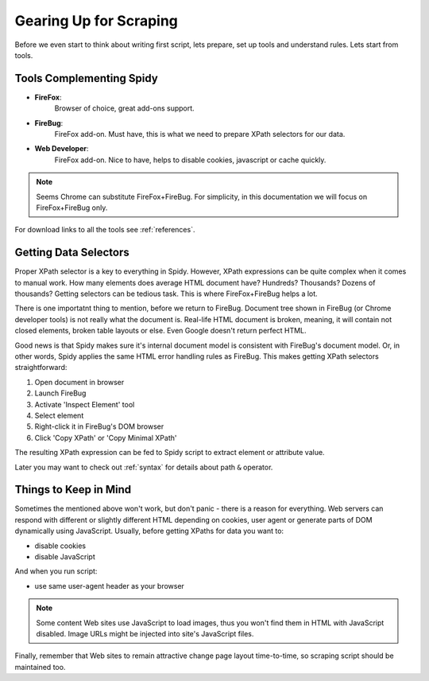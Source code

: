 .. _guidelines:

=======================
Gearing Up for Scraping
=======================

Before we even start to think about writing first script, lets prepare, set up
tools and understand rules. Lets start from tools.

Tools Complementing Spidy
=========================

- **FireFox**:
    Browser of choice, great add-ons support.    
- **FireBug**:
    FireFox add-on. Must have, this is what we need to prepare XPath selectors
    for our data.    
- **Web Developer**:
    FireFox add-on. Nice to have, helps to disable cookies, javascript or cache
    quickly.

.. note:: Seems Chrome can substitute FireFox+FireBug.
          For simplicity, in this documentation we will focus on FireFox+FireBug only.

For download links to all the tools see :ref:`references`.

Getting Data Selectors
======================

Proper XPath selector is a key to everything in Spidy. However, XPath expressions
can be quite complex when it comes to manual work. How many elements does average
HTML document have? Hundreds? Thousands? Dozens of thousands? Getting selectors
can be tedious task. This is where FireFox+FireBug helps a lot.

There is one importatnt thing to mention, before we return to FireBug. Document tree
shown in FireBug (or Chrome developer tools) is not really what the document is.
Real-life HTML document is broken, meaning, it will contain not closed elements,
broken table layouts or else. Even Google doesn't return perfect HTML.

Good news is that Spidy makes sure it's internal document model is consistent with
FireBug's document model. Or, in other words, Spidy applies the same HTML error
handling rules as FireBug. This makes getting XPath selectors straightforward:

1. Open document in browser
2. Launch FireBug
3. Activate 'Inspect Element' tool
4. Select element
5. Right-click it in FireBug's DOM browser
6. Click 'Copy XPath' or 'Copy Minimal XPath'

The resulting XPath expression can be fed to Spidy script to extract element
or attribute value.

Later you may want to check out :ref:`syntax` for details about path ``&`` operator.

Things to Keep in Mind
======================

Sometimes the mentioned above won't work, but don't panic - there is a reason for
everything. Web servers can respond with different or slightly different HTML
depending on cookies, user agent or generate parts of DOM dynamically using
JavaScript. Usually, before getting XPaths for data you want to:

- disable cookies
- disable JavaScript

And when you run script:

- use same user-agent header as your browser

.. note:: Some content Web sites use JavaScript to load images, thus you won't
    find them in HTML with JavaScript disabled. Image URLs might be injected
    into site's JavaScript files.
    
Finally, remember that Web sites to remain attractive change page layout
time-to-time, so scraping script should be maintained too.
